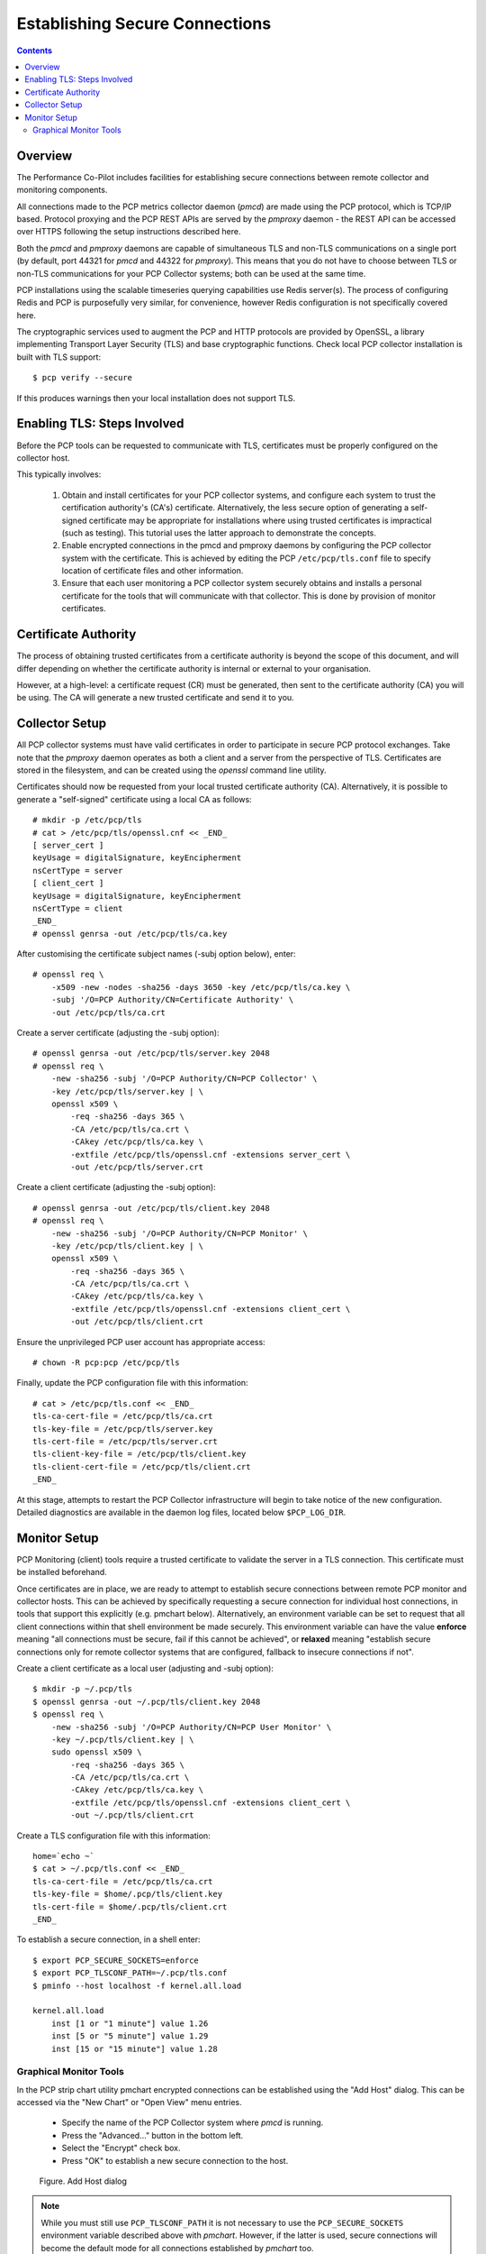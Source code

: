 .. _EncryptedConnections:

Establishing Secure Connections
################################################

.. contents::

Overview
**********

The Performance Co-Pilot includes facilities for establishing secure connections between remote collector and monitoring components.

All connections made to the PCP metrics collector daemon (*pmcd*) are made using the PCP protocol, which is TCP/IP based.  Protocol proxying and the PCP REST APIs are served by the *pmproxy* daemon - the REST API can be accessed over HTTPS following the setup instructions described here.

Both the *pmcd* and *pmproxy* daemons are capable of simultaneous TLS and non-TLS communications on a single port (by default, port 44321 for *pmcd* and 44322 for *pmproxy*). This means that you do not have to choose between TLS or non-TLS communications for your PCP Collector systems; both can be used at the same time.

PCP installations using the scalable timeseries querying capabilities use Redis server(s). The process of configuring Redis and PCP is purposefully very similar, for convenience, however Redis configuration is not specifically covered here.

The cryptographic services used to augment the PCP and HTTP protocols are provided by OpenSSL, a library implementing Transport Layer Security (TLS) and base cryptographic functions. Check local PCP collector installation is built with TLS support::

    $ pcp verify --secure

If this produces warnings then your local installation does not support TLS.


Enabling TLS: Steps Involved
******************************

Before the PCP tools can be requested to communicate with TLS, certificates must be properly configured on the collector host.

This typically involves:

    1. Obtain and install certificates for your PCP collector systems, and configure each system to trust the certification authority's (CA's) certificate. Alternatively, the less secure option of generating a self-signed certificate may be appropriate for installations where using trusted certificates is impractical (such as testing). This tutorial uses the latter approach to demonstrate the concepts.

    2. Enable encrypted connections in the pmcd and pmproxy daemons by configuring the PCP collector system with the certificate. This is achieved by editing the PCP ``/etc/pcp/tls.conf`` file to specify location of certificate files and other information.

    3. Ensure that each user monitoring a PCP collector system securely obtains and installs a personal certificate for the tools that will communicate with that collector. This is done by provision of monitor certificates.

Certificate Authority
***********************

The process of obtaining trusted certificates from a certificate authority is beyond the scope of this document, and will differ depending on whether the certificate authority is internal or external to your organisation.

However, at a high-level: a certificate request (CR) must be generated, then sent to the certificate authority (CA) you will be using. The CA will generate a new trusted certificate and send it to you.

Collector Setup
*****************

All PCP collector systems must have valid certificates in order to participate in secure PCP protocol exchanges. Take note that the *pmproxy* daemon operates as both a client and a server from the perspective of TLS. Certificates are stored in the filesystem, and can be created using the *openssl* command line utility.

Certificates should now be requested from your local trusted certificate authority (CA). Alternatively, it is possible to generate a "self-signed" certificate using a local CA as follows::

    # mkdir -p /etc/pcp/tls
    # cat > /etc/pcp/tls/openssl.cnf << _END_
    [ server_cert ]
    keyUsage = digitalSignature, keyEncipherment
    nsCertType = server
    [ client_cert ]
    keyUsage = digitalSignature, keyEncipherment
    nsCertType = client
    _END_
    # openssl genrsa -out /etc/pcp/tls/ca.key

After customising the certificate subject names (-subj option below), enter::

    # openssl req \
        -x509 -new -nodes -sha256 -days 3650 -key /etc/pcp/tls/ca.key \
        -subj '/O=PCP Authority/CN=Certificate Authority' \
        -out /etc/pcp/tls/ca.crt

Create a server certificate (adjusting the -subj option)::

    # openssl genrsa -out /etc/pcp/tls/server.key 2048
    # openssl req \
        -new -sha256 -subj '/O=PCP Authority/CN=PCP Collector' \
        -key /etc/pcp/tls/server.key | \
        openssl x509 \
            -req -sha256 -days 365 \
            -CA /etc/pcp/tls/ca.crt \
            -CAkey /etc/pcp/tls/ca.key \
            -extfile /etc/pcp/tls/openssl.cnf -extensions server_cert \
            -out /etc/pcp/tls/server.crt
    
Create a client certificate (adjusting the -subj option)::

    # openssl genrsa -out /etc/pcp/tls/client.key 2048
    # openssl req \
        -new -sha256 -subj '/O=PCP Authority/CN=PCP Monitor' \
        -key /etc/pcp/tls/client.key | \
        openssl x509 \
            -req -sha256 -days 365 \
            -CA /etc/pcp/tls/ca.crt \
            -CAkey /etc/pcp/tls/ca.key \
            -extfile /etc/pcp/tls/openssl.cnf -extensions client_cert \
            -out /etc/pcp/tls/client.crt

Ensure the unprivileged PCP user account has appropriate access::

    # chown -R pcp:pcp /etc/pcp/tls

Finally, update the PCP configuration file with this information::

    # cat > /etc/pcp/tls.conf << _END_
    tls-ca-cert-file = /etc/pcp/tls/ca.crt
    tls-key-file = /etc/pcp/tls/server.key
    tls-cert-file = /etc/pcp/tls/server.crt
    tls-client-key-file = /etc/pcp/tls/client.key
    tls-client-cert-file = /etc/pcp/tls/client.crt
    _END_

.. note::
 
At this stage, attempts to restart the PCP Collector infrastructure will begin to take notice of the new configuration. Detailed diagnostics are available in the daemon log files, located below ``$PCP_LOG_DIR``.

Monitor Setup
***************

PCP Monitoring (client) tools require a trusted certificate to validate the server in a TLS connection. This certificate must be installed beforehand.

Once certificates are in place, we are ready to attempt to establish secure connections between remote PCP monitor and collector hosts. This can be achieved by specifically requesting a secure connection for individual host connections, in tools that support this explicitly (e.g. pmchart below). Alternatively, an environment variable can be set to request that all client connections within that shell environment be made securely. This environment variable can have the value **enforce** meaning "all connections must be secure, fail if this cannot be achieved", or **relaxed** meaning "establish secure connections only for remote collector systems that are configured, fallback to insecure connections if not".

Create a client certificate as a local user (adjusting and -subj option)::

    $ mkdir -p ~/.pcp/tls
    $ openssl genrsa -out ~/.pcp/tls/client.key 2048
    $ openssl req \
        -new -sha256 -subj '/O=PCP Authority/CN=PCP User Monitor' \
        -key ~/.pcp/tls/client.key | \
        sudo openssl x509 \
            -req -sha256 -days 365 \
            -CA /etc/pcp/tls/ca.crt \
            -CAkey /etc/pcp/tls/ca.key \
            -extfile /etc/pcp/tls/openssl.cnf -extensions client_cert \
            -out ~/.pcp/tls/client.crt

Create a TLS configuration file with this information::

    home=`echo ~`
    $ cat > ~/.pcp/tls.conf << _END_
    tls-ca-cert-file = /etc/pcp/tls/ca.crt
    tls-key-file = $home/.pcp/tls/client.key
    tls-cert-file = $home/.pcp/tls/client.crt
    _END_

To establish a secure connection, in a shell enter::

    $ export PCP_SECURE_SOCKETS=enforce
    $ export PCP_TLSCONF_PATH=~/.pcp/tls.conf
    $ pminfo --host localhost -f kernel.all.load

    kernel.all.load
        inst [1 or "1 minute"] value 1.26
        inst [5 or "5 minute"] value 1.29
        inst [15 or "15 minute"] value 1.28

Graphical Monitor Tools
=========================

In the PCP strip chart utility pmchart encrypted connections can be established using the "Add Host" dialog. This can be accessed via the "New Chart" or "Open View" menu entries.

 * Specify the name of the PCP Collector system where *pmcd* is running.

 * Press the "Advanced..." button in the bottom left.

 * Select the "Encrypt" check box.

 * Press "OK" to establish a new secure connection to the host.

.. figure:: ../../images/secure_connection.png

    Figure. Add Host dialog

.. Note::
 
  While you must still use ``PCP_TLSCONF_PATH`` it is not necessary to use the ``PCP_SECURE_SOCKETS`` environment variable described above with *pmchart*. However, if the latter is used, secure connections will become the default mode for all connections established by *pmchart* too.
